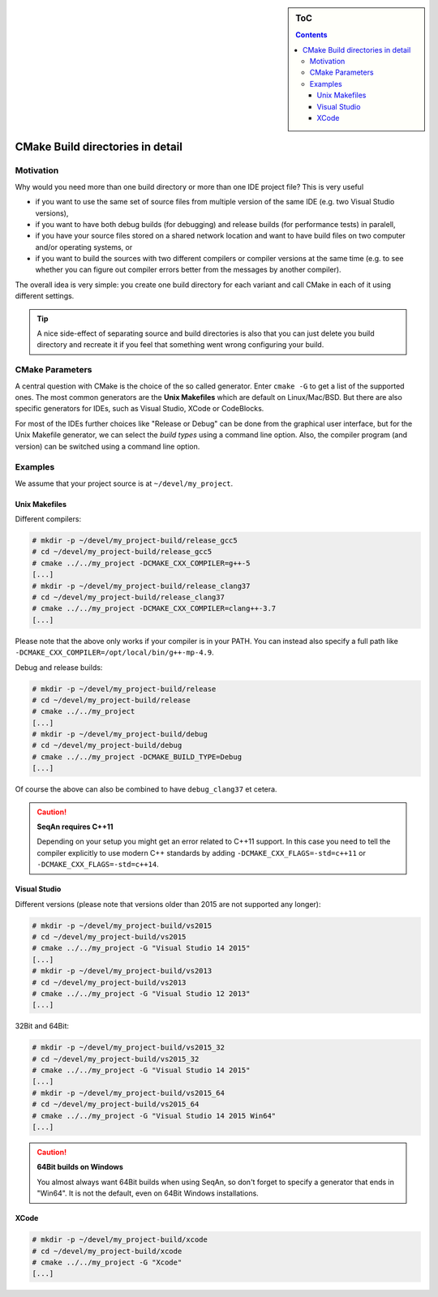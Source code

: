 .. sidebar:: ToC

    .. contents::

.. _infra-use-cmake-build-dirs:

CMake Build directories in detail
=================================

Motivation
----------

Why would you need more than one build directory or more than one IDE project file?
This is very useful

* if you want to use the same set of source files from multiple version of the same IDE (e.g. two Visual Studio versions),
* if you want to have both debug builds (for debugging) and release builds (for performance tests) in paralell,
* if you have your source files stored on a shared network location and want to have build files on two computer and/or operating systems, or
* if you want to build the sources with two different compilers or compiler versions at the same time (e.g. to see whether you can figure out compiler errors better from the messages by another compiler).

The overall idea is very simple: you create one build directory for each variant and call CMake in each of it using different settings.

.. tip::

    A nice side-effect of separating source and build directories is also that you can just delete you build directory and recreate it if you feel that something went wrong configuring your build.

CMake Parameters
----------------

A central question with CMake is the choice of the so called generator. Enter ``cmake -G`` to get a list of the supported ones. The most common generators are the **Unix Makefiles** which are default on Linux/Mac/BSD. But there are also specific generators for IDEs, such as Visual Studio, XCode or CodeBlocks.

For most of the IDEs further choices like "Release or Debug" can be done from the graphical user interface, but for the Unix Makefile generator, we can select the *build types* using a command line option.
Also, the compiler program (and version) can be switched using a command line option.

Examples
--------

We assume that your project source is at ``~/devel/my_project``.

Unix Makefiles
^^^^^^^^^^^^^^

Different compilers:

.. code-block:: console

    # mkdir -p ~/devel/my_project-build/release_gcc5
    # cd ~/devel/my_project-build/release_gcc5
    # cmake ../../my_project -DCMAKE_CXX_COMPILER=g++-5
    [...]
    # mkdir -p ~/devel/my_project-build/release_clang37
    # cd ~/devel/my_project-build/release_clang37
    # cmake ../../my_project -DCMAKE_CXX_COMPILER=clang++-3.7
    [...]

Please note that the above only works if your compiler is in your PATH. You can instead also specify a full path like ``-DCMAKE_CXX_COMPILER=/opt/local/bin/g++-mp-4.9``.

Debug and release builds:

.. code-block:: console

    # mkdir -p ~/devel/my_project-build/release
    # cd ~/devel/my_project-build/release
    # cmake ../../my_project
    [...]
    # mkdir -p ~/devel/my_project-build/debug
    # cd ~/devel/my_project-build/debug
    # cmake ../../my_project -DCMAKE_BUILD_TYPE=Debug
    [...]

Of course the above can also be combined to have ``debug_clang37`` et cetera.

.. caution::

    **SeqAn requires C++11**

    Depending on your setup you might get an error related to C++11 support. In this case you need to tell the compiler explicitly to use modern C++ standards by adding ``-DCMAKE_CXX_FLAGS=-std=c++11`` or ``-DCMAKE_CXX_FLAGS=-std=c++14``.

Visual Studio
^^^^^^^^^^^^^

Different versions (please note that versions older than 2015 are not supported any longer):

.. code-block:: console

    # mkdir -p ~/devel/my_project-build/vs2015
    # cd ~/devel/my_project-build/vs2015
    # cmake ../../my_project -G "Visual Studio 14 2015"
    [...]
    # mkdir -p ~/devel/my_project-build/vs2013
    # cd ~/devel/my_project-build/vs2013
    # cmake ../../my_project -G "Visual Studio 12 2013"
    [...]


32Bit and 64Bit:

.. code-block:: console

    # mkdir -p ~/devel/my_project-build/vs2015_32
    # cd ~/devel/my_project-build/vs2015_32
    # cmake ../../my_project -G "Visual Studio 14 2015"
    [...]
    # mkdir -p ~/devel/my_project-build/vs2015_64
    # cd ~/devel/my_project-build/vs2015_64
    # cmake ../../my_project -G "Visual Studio 14 2015 Win64"
    [...]

.. caution::

    **64Bit builds on Windows**

    You almost always want 64Bit builds when using SeqAn, so don't forget to specify a generator that ends in "Win64". It is not the default, even on 64Bit Windows installations.

XCode
^^^^^

.. code-block:: console

    # mkdir -p ~/devel/my_project-build/xcode
    # cd ~/devel/my_project-build/xcode
    # cmake ../../my_project -G "Xcode"
    [...]
